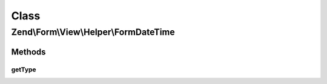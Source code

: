 .. Form/View/Helper/FormDateTime.php generated using docpx on 01/30/13 03:02pm


Class
*****

Zend\\Form\\View\\Helper\\FormDateTime
======================================

Methods
-------

getType
+++++++

.. function:: getType()


    Determine input type to use

    :param ElementInterface: 

    :rtype: string 



